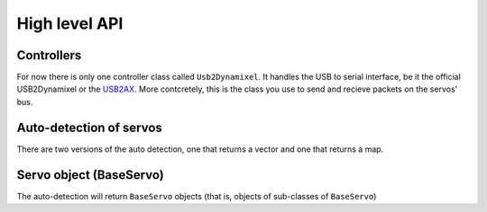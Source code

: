 High level API
===============

Controllers
-----------
For now there is only one controller class called ``Usb2Dynamixel``. It handles the USB to serial interface, be it the official USB2Dynamixel or the `USB2AX`_. More contcretely, this is the class you use to send and recieve packets on the servos' bus.

.. _USB2AX: http://www.xevelabs.com/doku.php?id=product:usb2ax:usb2ax

.. doxygenclass:: dynamixel::controllers::Usb2Dynamixel
   :members:
   :undoc-members:

Auto-detection of servos
-------------------------
There are two versions of the auto detection, one that returns a vector and one that returns a map.

.. doxygenfunction:: dynamixel::auto_detect

.. doxygenfunction:: dynamixel::auto_detect_map

Servo object (BaseServo)
------------------------

The auto-detection will return ``BaseServo`` objects (that is, objects of sub-classes of ``BaseServo``)

.. doxygenclass:: dynamixel::servos::BaseServo
  :members:
